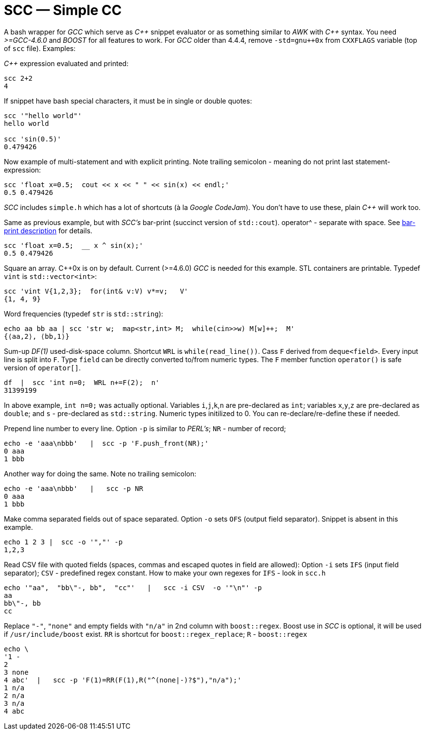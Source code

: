 // vim:set ft=asciidoc:
SCC — Simple CC  
===============

// (aka Snippet C++ Compiler)

A bash wrapper for _GCC_ which serve as _+++C++ +++_ snippet evaluator or as something
similar to _AWK_ with _+++C++ +++_ syntax.  You need _>=GCC-4.6.0_ and _BOOST_ for all
features to work.  For _GCC_ older than 4.4.4, remove
`-std=gnu++0x` from `CXXFLAGS` variable  (top of `scc` file).  Examples:

_+++C++ +++_ expression  evaluated and printed:

----------------------------------------------------------------------------
scc 2+2								
4
----------------------------------------------------------------------------

If snippet have bash special characters,  it must be in single or double quotes:

----------------------------------------------------------------------------
scc '"hello world"'
hello world

scc 'sin(0.5)'						
0.479426
----------------------------------------------------------------------------

Now example of multi-statement and with explicit printing.
Note trailing semicolon - meaning do not print last statement-expression:

----------------------------------------------------------------------------
scc 'float x=0.5;  cout << x << " " << sin(x) << endl;'			
0.5 0.479426
----------------------------------------------------------------------------

_SCC_ includes `simple.h` which has a lot of shortcuts (à la _Google CodeJam_).  You don't
have to use these, plain _+++C++ +++_ will work too. 

Same as previous example, but with _SCC's_ bar-print (succinct version of `std::cout`). operator^ - separate with space.
See http://volnitsky.com/project/scc/#_simplified_printing[bar-print description] for details. 

----------------------------------------------------------------------------
scc 'float x=0.5;  __ x ^ sin(x);'			
0.5 0.479426
----------------------------------------------------------------------------

Square an array.  +++C++0x+++ is on by default.  Current (>=4.6.0) _GCC_ is needed for this example. 
STL containers are printable. Typedef `vint` is `std::vector<int>`: 

----------------------------------------------------------------------------
scc 'vint V{1,2,3};  for(int& v:V) v*=v;   V'			
{1, 4, 9}								
----------------------------------------------------------------------------

Word frequencies (typedef `str` is `std::string`):

----------------------------------------------------------------------------
echo aa bb aa | scc 'str w;  map<str,int> M;  while(cin>>w) M[w]++;  M' 
{⟨aa,2⟩, ⟨bb,1⟩}
----------------------------------------------------------------------------

Sum-up _DF(1)_ used-disk-space column.
Shortcut `WRL` is  `while(read_line())`.  
Cass `F` derived from `deque<field>`.  Every input line is split into `F`.
Type `field` can be directly converted to/from numeric types.
The `F` member function  `operator()`  is safe version of `operator[]`.

----------------------------------------------------------------------------
df  |  scc 'int n=0;  WRL n+=F(2);  n'
31399199
----------------------------------------------------------------------------

In above example,  `int n=0;` was actually optional.  Variables `i`,`j`,`k`,`n` are
pre-declared as `int`; variables `x`,`y`,`z` are pre-declared as `double`; 
and `s` - pre-declared as `std::string`.  Numeric types initilized to 0.
You can re-declare/re-define these if needed.

Prepend line number to every line.
Option `-p` is similar to _PERL's_;  `NR` - number of record; 

----------------------------------------------------------------------------
echo -e 'aaa\nbbb'   |  scc -p 'F.push_front(NR);'
0 aaa
1 bbb
----------------------------------------------------------------------------

Another way for doing the same. Note no trailing semicolon:

----------------------------------------------------------------------------
echo -e 'aaa\nbbb'   |   scc -p NR
0 aaa
1 bbb
----------------------------------------------------------------------------

Make comma separated fields out of space separated.  Option `-o` sets `OFS`
(output field separator).  Snippet is absent in this example.

----------------------------------------------------------------------------
echo 1 2 3 |  scc -o '","' -p
1,2,3
----------------------------------------------------------------------------

Read CSV file with quoted fields (spaces, commas and escaped quotes in field are allowed):
Option `-i` sets `IFS` (input field separator); `CSV` - predefined regex constant.
How to make your own regexes  for `IFS`  - look in `scc.h`

----------------------------------------------------------------------------
echo '"aa",  "bb\"-, bb",  "cc"'   |   scc -i CSV  -o '"\n"' -p
aa
bb\"-, bb
cc
----------------------------------------------------------------------------

Replace `"-"`, `"none"` and empty fields with `"n/a"` in 2nd column with `boost::regex`. 
Boost use in _SCC_ is optional, it will be used if `/usr/include/boost` exist.
`RR` is shortcut for `boost::regex_replace`;  `R` - `boost::regex`

----------------------------------------------------------------------------
echo \
'1 -
2
3 none
4 abc'  |   scc -p 'F(1)=RR(F(1),R("^(none|-)?$"),"n/a");'
1 n/a
2 n/a
3 n/a
4 abc
----------------------------------------------------------------------------


/////////////////////////////////
 echo -e '11 222222222222\n1111111111 22' |scc -n 'FMT("%s %|20t| %s") %F[0] %F[1]'
///////////////////////////////////


See full docs at http://volnitsky.com/project/scc[]
